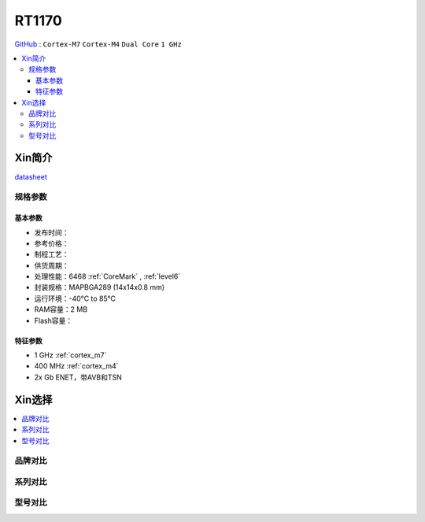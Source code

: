 
.. _rt1170:

RT1170
=============

`GitHub <https://github.com/SoCXin/RT1170>`_ : ``Cortex-M7`` ``Cortex-M4`` ``Dual Core`` ``1 GHz``

.. contents::
    :local:

Xin简介
-----------

.. image:: ./images/RT1170.png
    :target: https://www.nxp.com.cn/products/processors-and-microcontrollers/arm-microcontrollers/i-mx-rt-crossover-mcus/i-mx-rt1170-crossover-mcu-family-first-ghz-mcu-with-arm-cortex-m7-and-cortex-m4-cores:i.MX-RT1170

`datasheet <https://www.nxp.com.cn/docs/en/data-sheet/IMXRT1170CEC.pdf>`_


规格参数
~~~~~~~~~~~


基本参数
^^^^^^^^^^^

* 发布时间：
* 参考价格：
* 制程工艺：
* 供货周期：
* 处理性能：6468 :ref:`CoreMark` , :ref:`level6`
* 封装规格：MAPBGA289 (14x14x0.8 mm)
* 运行环境：-40°C to 85°C
* RAM容量：2 MB
* Flash容量：

特征参数
^^^^^^^^^^^

* 1 GHz :ref:`cortex_m7`
* 400 MHz :ref:`cortex_m4`
* 2x Gb ENET，带AVB和TSN


Xin选择
-----------

.. contents::
    :local:

品牌对比
~~~~~~~~~~

系列对比
~~~~~~~~~~

型号对比
~~~~~~~~~~

.. image:: ./images/RT1170list.png
    :target: https://www.nxp.com.cn/products/processors-and-microcontrollers/arm-microcontrollers/i-mx-rt-crossover-mcus:IMX-RT-SERIES
